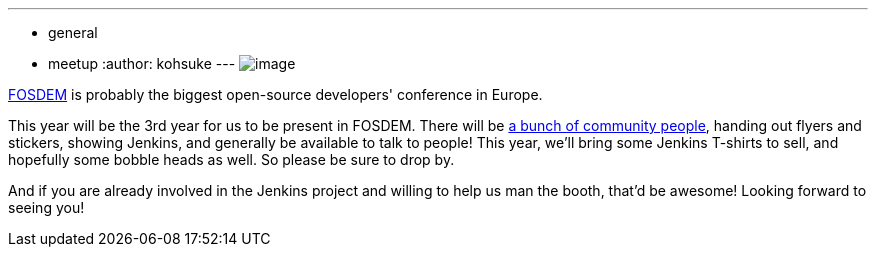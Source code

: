---
:layout: post
:title: Jenkins at FOSDEM 2014
:nodeid: 452
:created: 1390702838
:tags:
  - general
  - meetup
:author: kohsuke
---
image:https://jenkins-ci.org/sites/default/files/images/fosdem.png[image] +


https://en.wikipedia.org/wiki/FOSDEM[FOSDEM] is probably the biggest open-source developers' conference in Europe. +

This year will be the 3rd year for us to be present in FOSDEM. There will be https://wiki.jenkins.io/display/JENKINS/FOSDEM[a bunch of community people], handing out flyers and stickers, showing Jenkins, and generally be available to talk to people! This year, we'll bring some Jenkins T-shirts to sell, and hopefully some bobble heads as well. So please be sure to drop by. +

And if you are already involved in the Jenkins project and willing to help us man the booth, that'd be awesome! Looking forward to seeing you! +
